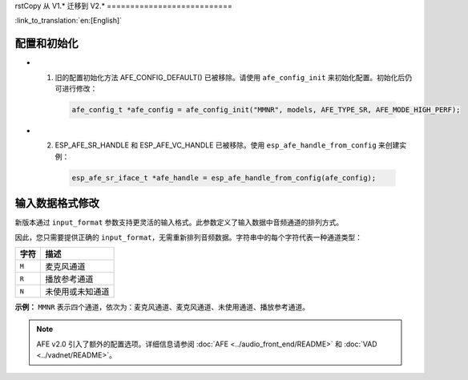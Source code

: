 rstCopy
从 V1.* 迁移到 V2.*
===========================

:link_to_translation:`en:[English]`

配置和初始化
--------------------------------

- 1. 旧的配置初始化方法 AFE_CONFIG_DEFAULT() 已被移除。请使用 ``afe_config_init`` 来初始化配置。初始化后仍可进行修改：

   .. code-block:: c

      afe_config_t *afe_config = afe_config_init("MMNR", models, AFE_TYPE_SR, AFE_MODE_HIGH_PERF);

- 2. ESP_AFE_SR_HANDLE 和 ESP_AFE_VC_HANDLE 已被移除。使用 ``esp_afe_handle_from_config`` 来创建实例：

   .. code-block:: c

      esp_afe_sr_iface_t *afe_handle = esp_afe_handle_from_config(afe_config);

输入数据格式修改
---------------------------

新版本通过 ``input_format`` 参数支持更灵活的输入格式。此参数定义了输入数据中音频通道的排列方式。

因此，您只需要提供正确的 ``input_format``，无需重新排列音频数据。字符串中的每个字符代表一种通道类型：

+-----------+---------------------+
| 字符      | 描述                |
+===========+=====================+
| ``M``     | 麦克风通道          |
+-----------+---------------------+
| ``R``     | 播放参考通道        |
+-----------+---------------------+
| ``N``     | 未使用或未知通道    |
+-----------+---------------------+

**示例：**  
``MMNR`` 表示四个通道，依次为：麦克风通道、麦克风通道、未使用通道、播放参考通道。

.. note::

   AFE v2.0 引入了额外的配置选项。详细信息请参阅 :doc:`AFE <../audio_front_end/README>` 和 :doc:`VAD <../vadnet/README>`。